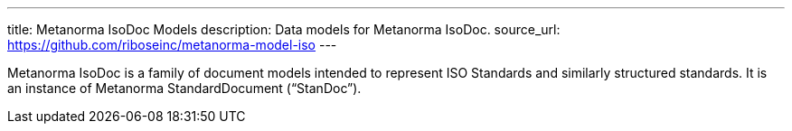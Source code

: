 ---
title: Metanorma IsoDoc Models
description: Data models for Metanorma IsoDoc.
source_url: https://github.com/riboseinc/metanorma-model-iso
---

Metanorma IsoDoc is a family of document models intended to represent
ISO Standards and similarly structured standards. It is an instance of
Metanorma StandardDocument ("`StanDoc`").
